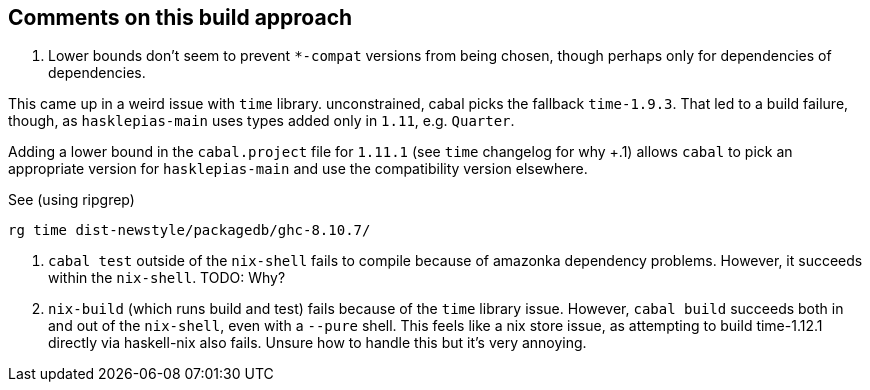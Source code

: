 == Comments on this build approach

1. Lower bounds don't seem to prevent `*-compat` versions from being chosen, though perhaps only for dependencies of dependencies.

This came up in a weird issue with `time` library. unconstrained, cabal picks the fallback `time-1.9.3`. That led to a build failure, though, as `hasklepias-main` uses types added only in `1.11`, e.g. `Quarter`. 

Adding a lower bound in the `cabal.project` file for `1.11.1` (see `time` changelog for why +.1) allows `cabal` to pick an appropriate version for `hasklepias-main` and use the compatibility version elsewhere.

See (using ripgrep)

```
rg time dist-newstyle/packagedb/ghc-8.10.7/
```


2. `cabal test` outside of the `nix-shell` fails to compile because of amazonka dependency problems. However, it succeeds within the `nix-shell`. TODO: Why?

3. `nix-build` (which runs build and test) fails because of the `time` library issue. However, `cabal build` succeeds both in and out of the `nix-shell`, even with a `--pure` shell. This feels like a nix store issue, as attempting to build time-1.12.1 directly via haskell-nix also fails. Unsure how to handle this but it's very annoying.
